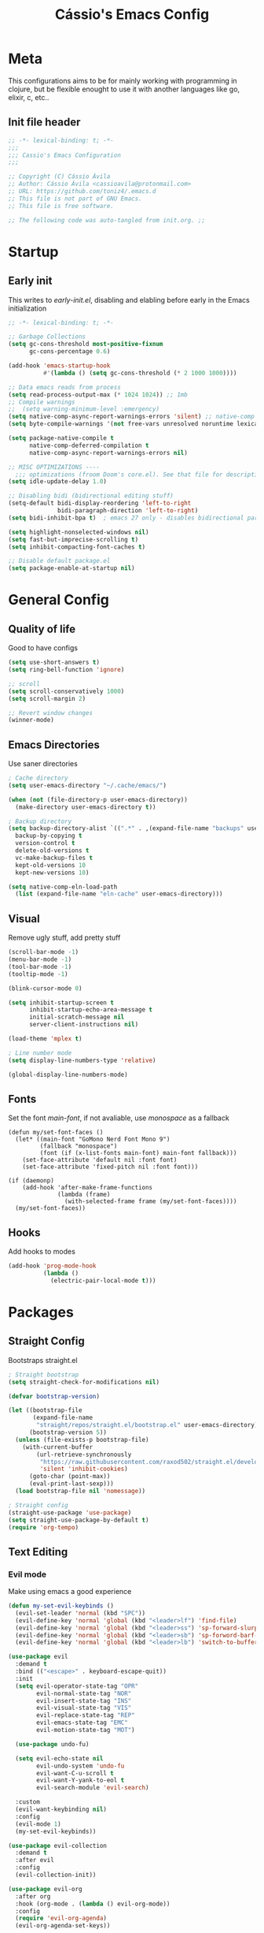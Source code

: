 #+TITLE: Cássio's Emacs Config 
:PROPERTIES:
#+AUTHOR: Cássio Ávila
#+PROPERTY: header-args :results silent :tangle yes
#+STARTUP: fold
:END:

* Meta

This configurations aims to be for mainly working with programming in clojure, but be flexible enought to use it with another languages like go, elixir, c, etc..

** Init file header

#+begin_src emacs-lisp 
  ;; -*- lexical-binding: t; -*-
  ;;; 
  ;;; Cassio's Emacs Configuration
  ;;;

  ;; Copyright (C) Cássio Ávila
  ;; Author: Cássio Ávila <cassioavila@protonmail.com>
  ;; URL: https://github.com/toniz4/.emacs.d
  ;; This file is not part of GNU Emacs.
  ;; This file is free software.

  ;; The following code was auto-tangled from init.org. ;;

#+end_src

* Startup
** Early init

This writes to /early-init.el/, disabling and elabling before early in the Emacs initialization

#+begin_src emacs-lisp :tangle ./early-init.el
  ;; -*- lexical-binding: t; -*-

  ;; Garbage Collections
  (setq gc-cons-threshold most-positive-fixnum
        gc-cons-percentage 0.6)

  (add-hook 'emacs-startup-hook
            #'(lambda () (setq gc-cons-threshold (* 2 1000 1000))))

  ;; Data emacs reads from process
  (setq read-process-output-max (* 1024 1024)) ;; 1mb
  ;; Compile warnings
  ;;  (setq warning-minimum-level :emergency)
  (setq native-comp-async-report-warnings-errors 'silent) ;; native-comp warning
  (setq byte-compile-warnings '(not free-vars unresolved noruntime lexical make-local))

  (setq package-native-compile t
        native-comp-deferred-compilation t
        native-comp-async-report-warnings-errors nil)

  ;; MISC OPTIMIZATIONS ----
    ;;; optimizations (froom Doom's core.el). See that file for descriptions.
  (setq idle-update-delay 1.0)

  ;; Disabling bidi (bidirectional editing stuff)
  (setq-default bidi-display-reordering 'left-to-right 
                bidi-paragraph-direction 'left-to-right)
  (setq bidi-inhibit-bpa t)  ; emacs 27 only - disables bidirectional parenthesis

  (setq highlight-nonselected-windows nil)
  (setq fast-but-imprecise-scrolling t)
  (setq inhibit-compacting-font-caches t)

  ;; Disable default package.el
  (setq package-enable-at-startup nil)
#+end_src

* General Config
** Quality of life

Good to have configs

#+begin_src emacs-lisp
  (setq use-short-answers t)
  (setq ring-bell-function 'ignore)

  ;; scroll
  (setq scroll-conservatively 1000)
  (setq scroll-margin 2)

  ;; Revert window changes
  (winner-mode)
#+end_src

** Emacs Directories

Use saner directories

#+begin_src emacs-lisp
  ; Cache directory
  (setq user-emacs-directory "~/.cache/emacs/")

  (when (not (file-directory-p user-emacs-directory))
    (make-directory user-emacs-directory t))

  ; Backup directory
  (setq backup-directory-alist `((".*" . ,(expand-file-name "backups" user-emacs-directory)))
	backup-by-copying t
	version-control t
	delete-old-versions t
	vc-make-backup-files t
	kept-old-versions 10
	kept-new-versions 10)

  (setq native-comp-eln-load-path
	(list (expand-file-name "eln-cache" user-emacs-directory)))
#+end_src

** Visual

Remove ugly stuff, add pretty stuff

#+begin_src emacs-lisp
  (scroll-bar-mode -1)
  (menu-bar-mode -1)
  (tool-bar-mode -1)
  (tooltip-mode -1)

  (blink-cursor-mode 0)

  (setq inhibit-startup-screen t
        inhibit-startup-echo-area-message t
        initial-scratch-message nil
        server-client-instructions nil)

  (load-theme 'mplex t)

  ; Line number mode
  (setq display-line-numbers-type 'relative)

  (global-display-line-numbers-mode)
#+end_src

** Fonts

Set the font /main-font/, if not avaliable, use /monospace/ as a fallback

#+begin_src elisp
  (defun my/set-font-faces ()
    (let* ((main-font "GoMono Nerd Font Mono 9")
           (fallback "monospace")
           (font (if (x-list-fonts main-font) main-font fallback)))
      (set-face-attribute 'default nil :font font)
      (set-face-attribute 'fixed-pitch nil :font font)))

  (if (daemonp)
      (add-hook 'after-make-frame-functions
                (lambda (frame)
                  (with-selected-frame frame (my/set-font-faces))))
    (my/set-font-faces))
#+END_SRC

** Hooks

Add hooks to modes

#+begin_src emacs-lisp
  (add-hook 'prog-mode-hook
            (lambda ()
              (electric-pair-local-mode t)))
#+end_src

* Packages
** Straight Config

Bootstraps straight.el

#+begin_src emacs-lisp
  ; Straight bootstrap
  (setq straight-check-for-modifications nil)

  (defvar bootstrap-version)

  (let ((bootstrap-file
         (expand-file-name
          "straight/repos/straight.el/bootstrap.el" user-emacs-directory))
        (bootstrap-version 5))
    (unless (file-exists-p bootstrap-file)
      (with-current-buffer
          (url-retrieve-synchronously
           "https://raw.githubusercontent.com/raxod502/straight.el/develop/install.el"
           'silent 'inhibit-cookies)
        (goto-char (point-max))
        (eval-print-last-sexp)))
    (load bootstrap-file nil 'nomessage))

  ; Straight config
  (straight-use-package 'use-package)
  (setq straight-use-package-by-default t)
  (require 'org-tempo)
#+end_src

** Text Editing
*** Evil mode

Make using emacs a good experience

#+begin_src emacs-lisp
  (defun my-set-evil-keybinds ()
    (evil-set-leader 'normal (kbd "SPC"))
    (evil-define-key 'normal 'global (kbd "<leader>lf") 'find-file)
    (evil-define-key 'normal 'global (kbd "<leader>ss") 'sp-forward-slurp-sexp)
    (evil-define-key 'normal 'global (kbd "<leader>sb") 'sp-forword-barf-sexp)
    (evil-define-key 'normal 'global (kbd "<leader>lb") 'switch-to-buffer))

  (use-package evil
    :demand t
    :bind (("<escape>" . keyboard-escape-quit))
    :init
    (setq evil-operator-state-tag "OPR"
          evil-normal-state-tag "NOR"
          evil-insert-state-tag "INS"
          evil-visual-state-tag "VIS"
          evil-replace-state-tag "REP"
          evil-emacs-state-tag "EMC"
          evil-motion-state-tag "MOT")

    (use-package undo-fu)

    (setq evil-echo-state nil
          evil-undo-system 'undo-fu
          evil-want-C-u-scroll t
          evil-want-Y-yank-to-eol t
          evil-search-module 'evil-search)

    :custom
    (evil-want-keybinding nil)
    :config
    (evil-mode 1)
    (my-set-evil-keybinds))

  (use-package evil-collection
    :demand t
    :after evil
    :config
    (evil-collection-init))

  (use-package evil-org
    :after org
    :hook (org-mode . (lambda () evil-org-mode))
    :config
    (require 'evil-org-agenda)
    (evil-org-agenda-set-keys))

  (use-package evil-commentary
    :init (evil-commentary-mode))
#+end_src

** Quality of life
*** Vertico

Better menu for M-x, find-file, etc..

#+begin_src emacs-lisp
  (use-package vertico
    :init
    (use-package savehist
      :init
      (savehist-mode))

    (vertico-mode)
    (setq vertico-scroll-margin 2))
#+end_src

*** Which key

I don't remember most of emacs keybindings

#+begin_src emacs-lisp
  (use-package which-key
    :config
    (which-key-mode))
#+end_src

*** Pulsar

Makes me not lost when dealing with multiple windows

#+begin_src emacs-lisp
  (use-package pulsar
    :init
    (pulsar-global-mode))
#+end_src

*** Direnv

Use direnv when changind directories in emacs

#+begin_src emacs-lisp
  (use-package direnv
    :config
    (direnv-mode))
#+end_src

** Misc packages
*** Rainbow Mode

Highlights RGB text in files

#+begin_src emacs-lisp
  (use-package rainbow-mode)
#+end_src

*** Dashboard

Cool starting screen

#+begin_src emacs-lisp
  (use-package dashboard
    :config
    (setq initial-buffer-choice (lambda () (get-buffer-create "*dashboard*")))
    (setq dashboard-startup-banner 'logo)
    (setq dashboard-center-content t)

    (dashboard-setup-startup-hook))
#+end_src

** Language modes
*** Fish

#+begin_src emacs-lisp
  (use-package fish-mode)
#+end_src

*** Lua

#+begin_src emacs-lisp
  (use-package lua-mode)
#+end_src

*** Go

#+begin_src emacs-lisp
  (use-package go-mode)
#+end_src

*** Elixir

#+begin_src emacs-lisp
  (use-package elixir-mode)
#+end_src

*** Nix

#+begin_src emacs-lisp
  (use-package nix-mode
    :mode "\\.nix\\'")
#+end_src

*** Clojure

#+begin_src emacs-lisp
  (use-package clojure-mode)

  (use-package cider
    :init
    (setq cider-show-error-buffer nil))
#+end_src

** Text Completion
*** Yasnippet

Snippets are cool

#+begin_src emacs-lisp
  (use-package yasnippet-snippets)

  (use-package yasnippet
    :init
    (yas-global-mode))
#+end_src

*** Company

Completion menu

#+begin_src emacs-lisp
  (use-package company
    :config
    (setq company-minimum-prefix-length 1
          company-idle-delay 0.0 
          company-selection-wrap-around t)

    (setq company-format-margin-function #'company-text-icons-margin)
    (setq company-tooltip-align-annotations t)
    (setq company-tooltip-width-grow-only t)

    ;; make company evil compatible
    (mapc #'evil-declare-change-repeat
          '(company-complete-common
            company-select-next
            company-select-previous
            company-complete-selection))

    (add-to-list 'company-backends '(company-capf :with company-yasnippet))
    :init
    (add-hook 'after-init-hook 'global-company-mode))
#+end_src

** LSP
*** LSP mode

#+begin_src emacs-lisp
  (use-package lsp-mode
    :init
    (setq lsp-keymap-prefix "C-c l")
    (setq lsp-headerline-breadcrumb-enable nil)

    :hook ((clojure-mode . lsp-deferred)
           (go-mode . lsp-deferred)
           (c-mode . lsp-deferred)
           (lsp-mode . flycheck-mode)
           (lsp-mode . yas-minor-mode)
           (lsp-mode . lsp-enable-which-key-integration))
    :commands lsp lsp-deferred)
#+end_src

*** LSP UI

#+begin_src emacs-lisp
  (use-package lsp-ui :commands lsp-ui-mode)
#+end_src

** UI
*** Doom Themes

#+begin_src emacs-lisp
  (use-package doom-themes)
#+end_src

*** Doom Modeline

#+begin_src emacs-lisp
  (use-package doom-modeline
    :init
    (setq doom-modeline-height 0)
    :hook (after-init . doom-modeline-mode))
#+end_src

** Org Mode
*** Org package

Emacs comes with a out of date version of org mode

#+begin_src emacs-lisp
  (defun my/org-mode-setup ()
    (display-line-numbers-mode 0)
    (org-indent-mode)
    ;; (variable-pitch-mode 1)
    (auto-fill-mode 0)
    (visual-line-mode 1)

    (company-mode 0)
    ;; Org tempo
    (require 'org-tempo)

    (add-to-list 'org-structure-template-alist '("sh" . "src shell"))
    (add-to-list 'org-structure-template-alist '("el" . "src emacs-lisp"))
    (add-to-list 'org-structure-template-alist '("py" . "src python")))

  (use-package org
    :hook
    (org-mode . my/org-mode-setup)
    :config
    (setq org-ellipsis " ▾"
          org-hide-emphasis-markers t))
#+end_src

*** Org Bullets

#+begin_src emacs-lisp
  (use-package org-bullets
    :after org
    :hook (org-mode . org-bullets-mode))
#+end_src

